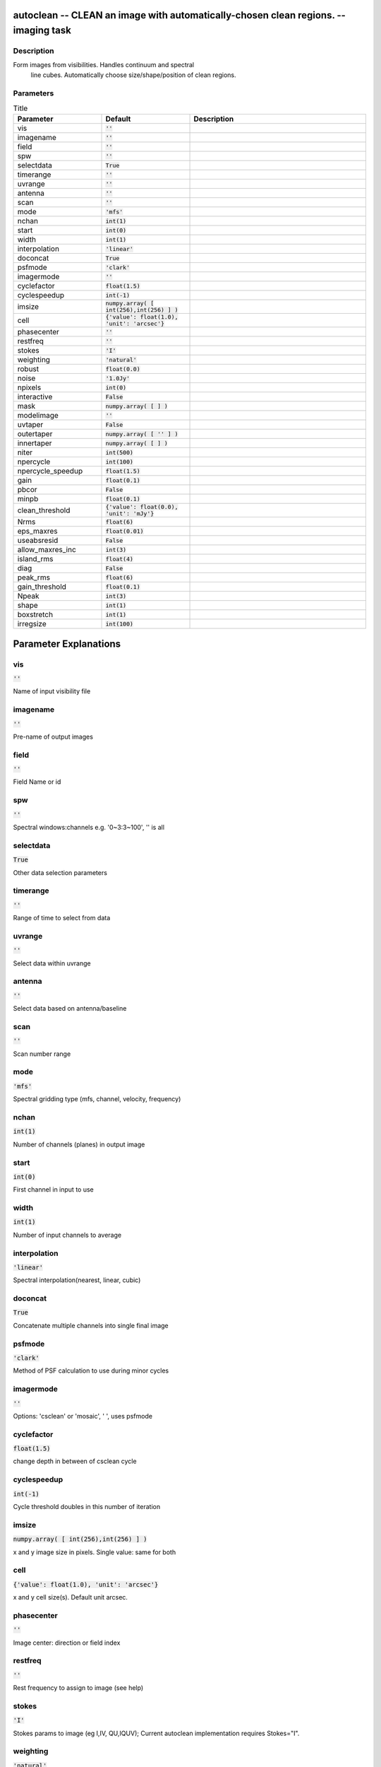autoclean -- CLEAN an image with automatically-chosen clean regions. -- imaging task
=======================================

Description
---------------------------------------
Form images from visibilities. Handles continuum and spectral
  line cubes.  Automatically choose size/shape/position of clean regions.


Parameters
---------------------------------------

.. list-table:: Title
   :widths: 25 25 50 
   :header-rows: 1
   
   * - Parameter
     - Default
     - Description
   * - vis
     - :code:`''`
     - 
   * - imagename
     - :code:`''`
     - 
   * - field
     - :code:`''`
     - 
   * - spw
     - :code:`''`
     - 
   * - selectdata
     - :code:`True`
     - 
   * - timerange
     - :code:`''`
     - 
   * - uvrange
     - :code:`''`
     - 
   * - antenna
     - :code:`''`
     - 
   * - scan
     - :code:`''`
     - 
   * - mode
     - :code:`'mfs'`
     - 
   * - nchan
     - :code:`int(1)`
     - 
   * - start
     - :code:`int(0)`
     - 
   * - width
     - :code:`int(1)`
     - 
   * - interpolation
     - :code:`'linear'`
     - 
   * - doconcat
     - :code:`True`
     - 
   * - psfmode
     - :code:`'clark'`
     - 
   * - imagermode
     - :code:`''`
     - 
   * - cyclefactor
     - :code:`float(1.5)`
     - 
   * - cyclespeedup
     - :code:`int(-1)`
     - 
   * - imsize
     - :code:`numpy.array( [ int(256),int(256) ] )`
     - 
   * - cell
     - :code:`{'value': float(1.0), 'unit': 'arcsec'}`
     - 
   * - phasecenter
     - :code:`''`
     - 
   * - restfreq
     - :code:`''`
     - 
   * - stokes
     - :code:`'I'`
     - 
   * - weighting
     - :code:`'natural'`
     - 
   * - robust
     - :code:`float(0.0)`
     - 
   * - noise
     - :code:`'1.0Jy'`
     - 
   * - npixels
     - :code:`int(0)`
     - 
   * - interactive
     - :code:`False`
     - 
   * - mask
     - :code:`numpy.array( [  ] )`
     - 
   * - modelimage
     - :code:`''`
     - 
   * - uvtaper
     - :code:`False`
     - 
   * - outertaper
     - :code:`numpy.array( [ '' ] )`
     - 
   * - innertaper
     - :code:`numpy.array( [  ] )`
     - 
   * - niter
     - :code:`int(500)`
     - 
   * - npercycle
     - :code:`int(100)`
     - 
   * - npercycle_speedup
     - :code:`float(1.5)`
     - 
   * - gain
     - :code:`float(0.1)`
     - 
   * - pbcor
     - :code:`False`
     - 
   * - minpb
     - :code:`float(0.1)`
     - 
   * - clean_threshold
     - :code:`{'value': float(0.0), 'unit': 'mJy'}`
     - 
   * - Nrms
     - :code:`float(6)`
     - 
   * - eps_maxres
     - :code:`float(0.01)`
     - 
   * - useabsresid
     - :code:`False`
     - 
   * - allow_maxres_inc
     - :code:`int(3)`
     - 
   * - island_rms
     - :code:`float(4)`
     - 
   * - diag
     - :code:`False`
     - 
   * - peak_rms
     - :code:`float(6)`
     - 
   * - gain_threshold
     - :code:`float(0.1)`
     - 
   * - Npeak
     - :code:`int(3)`
     - 
   * - shape
     - :code:`int(1)`
     - 
   * - boxstretch
     - :code:`int(1)`
     - 
   * - irregsize
     - :code:`int(100)`
     - 


Parameter Explanations
=======================================



vis
---------------------------------------

:code:`''`

Name of input visibility file


imagename
---------------------------------------

:code:`''`

Pre-name of output images


field
---------------------------------------

:code:`''`

Field Name or id


spw
---------------------------------------

:code:`''`

Spectral windows:channels e.g. \'0~3:3~100\', \'\' is all


selectdata
---------------------------------------

:code:`True`

Other data selection parameters


timerange
---------------------------------------

:code:`''`

Range of time to select from data


uvrange
---------------------------------------

:code:`''`

Select data within uvrange 


antenna
---------------------------------------

:code:`''`

Select data based on antenna/baseline


scan
---------------------------------------

:code:`''`

Scan number range


mode
---------------------------------------

:code:`'mfs'`

Spectral gridding type (mfs, channel, velocity, frequency)


nchan
---------------------------------------

:code:`int(1)`

Number of channels (planes) in output image


start
---------------------------------------

:code:`int(0)`

First channel in input to use


width
---------------------------------------

:code:`int(1)`

Number of input channels to average


interpolation
---------------------------------------

:code:`'linear'`

Spectral interpolation(nearest, linear, cubic)


doconcat
---------------------------------------

:code:`True`

Concatenate multiple channels into single final image


psfmode
---------------------------------------

:code:`'clark'`

Method of PSF calculation to use during minor cycles


imagermode
---------------------------------------

:code:`''`

Options: \'csclean\' or \'mosaic\', \' \', uses psfmode


cyclefactor
---------------------------------------

:code:`float(1.5)`

change depth in between of csclean cycle


cyclespeedup
---------------------------------------

:code:`int(-1)`

Cycle threshold doubles in this number of iteration


imsize
---------------------------------------

:code:`numpy.array( [ int(256),int(256) ] )`

x and y image size in pixels. Single value: same for both


cell
---------------------------------------

:code:`{'value': float(1.0), 'unit': 'arcsec'}`

x and y cell size(s). Default unit arcsec.


phasecenter
---------------------------------------

:code:`''`

Image center: direction or field index


restfreq
---------------------------------------

:code:`''`

Rest frequency to assign to image (see help)


stokes
---------------------------------------

:code:`'I'`

Stokes params to image (eg I,IV, QU,IQUV); Current autoclean implementation requires Stokes="I".


weighting
---------------------------------------

:code:`'natural'`

Weighting of uv (natural, uniform, briggs, ...)


robust
---------------------------------------

:code:`float(0.0)`

Briggs robustness parameter


noise
---------------------------------------

:code:`'1.0Jy'`

noise parameter for briggs abs mode weighting


npixels
---------------------------------------

:code:`int(0)`

number of pixels for superuniform or briggs weighting


interactive
---------------------------------------

:code:`False`

use interactive clean (with GUI viewer)


mask
---------------------------------------

:code:`numpy.array( [  ] )`

Initial cleanbox(es), mask image(s), and/or region(s)  used in cleaning


modelimage
---------------------------------------

:code:`''`

Name of model image(s) to initialize cleaning


uvtaper
---------------------------------------

:code:`False`

Apply additional uv tapering of visibilities


outertaper
---------------------------------------

:code:`numpy.array( [ '' ] )`

uv-taper on outer baselines in uv-plane


innertaper
---------------------------------------

:code:`numpy.array( [  ] )`

uv-taper in center of uv-plane (not implemented)


niter
---------------------------------------

:code:`int(500)`

Max number of total clean cycles per channel


npercycle
---------------------------------------

:code:`int(100)`

Clean iterations before adding new clean boxes


npercycle_speedup
---------------------------------------

:code:`float(1.5)`

Increase npercycle by this factor if no new regions found.


gain
---------------------------------------

:code:`float(0.1)`

Loop gain for cleaning


pbcor
---------------------------------------

:code:`False`

Output primary beam-corrected image


minpb
---------------------------------------

:code:`float(0.1)`

Minimum PB level to use


clean_threshold
---------------------------------------

:code:`{'value': float(0.0), 'unit': 'mJy'}`

Flux level to stop cleaning.  Must include units.


Nrms
---------------------------------------

:code:`float(6)`

Threshold to stop cleaning: current rms * Nrms


eps_maxres
---------------------------------------

:code:`float(0.01)`

Stop cleaning if max abs(residual) changes by less than this factor


useabsresid
---------------------------------------

:code:`False`

If True, use absolute value of residual to test for clean convergence.


allow_maxres_inc
---------------------------------------

:code:`int(3)`

Stop cleaning if max abs(residual) increases this many times (set to -1 to ignore)


island_rms
---------------------------------------

:code:`float(4)`

Threshold for islands when finding clean regions: current rms * island_rms


diag
---------------------------------------

:code:`False`

Count diagonal connection as same island?


peak_rms
---------------------------------------

:code:`float(6)`

Threshold to add new clean box: peak in island must be at least current rms * peak_rms


gain_threshold
---------------------------------------

:code:`float(0.1)`

Threshold to add new clean box: peak in island must be at least current max residual * gain_threshold


Npeak
---------------------------------------

:code:`int(3)`

Max number of new clean regions to add in each iteration.


shape
---------------------------------------

:code:`int(1)`

Shape of clean regions: 0 for circles, 1 for boxes, 2 for both.


boxstretch
---------------------------------------

:code:`int(1)`

Increase clean region size by this many pixels beyond island size.


irregsize
---------------------------------------

:code:`int(100)`

For regions this large (in pixels), use irregular clean region.




